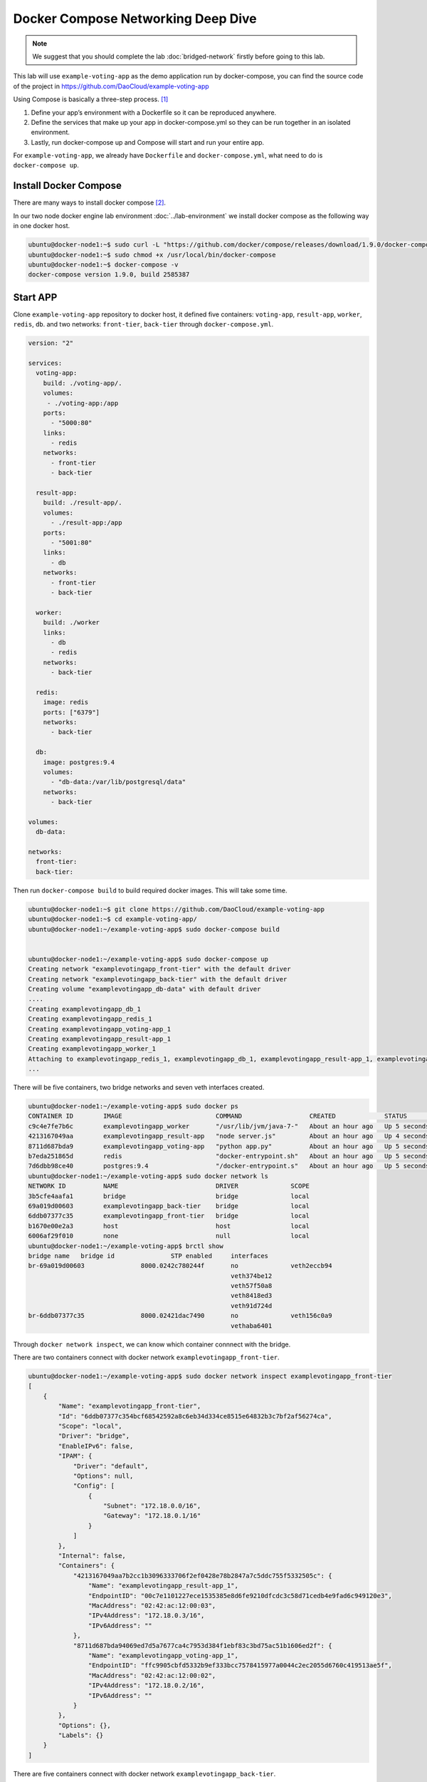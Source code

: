 Docker Compose Networking Deep Dive
===================================

.. note::

  We suggest that you should complete the lab :doc:`bridged-network` firstly before going to this lab.

This lab will use ``example-voting-app`` as the demo application run by docker-compose, you can find the source code of the project in
https://github.com/DaoCloud/example-voting-app

Using Compose is basically a three-step process. [#f1]_

1. Define your app’s environment with a Dockerfile so it can be reproduced anywhere.
2. Define the services that make up your app in docker-compose.yml so they can be run together in an isolated environment.
3. Lastly, run docker-compose up and Compose will start and run your entire app.

For ``example-voting-app``, we already have ``Dockerfile`` and ``docker-compose.yml``, what need to do is ``docker-compose up``.

Install Docker Compose
----------------------

There are many ways to install docker compose [#f2]_.

In our two node docker engine lab environment :doc:`../lab-environment`
we install docker compose as the following way in one docker host.

.. code-block:: bash

  ubuntu@docker-node1:~$ sudo curl -L "https://github.com/docker/compose/releases/download/1.9.0/docker-compose-$(uname -s)-$(uname -m)" -o /usr/local/bin/docker-compose
  ubuntu@docker-node1:~$ sudo chmod +x /usr/local/bin/docker-compose
  ubuntu@docker-node1:~$ docker-compose -v
  docker-compose version 1.9.0, build 2585387

Start APP
----------

Clone ``example-voting-app`` repository to docker host, it defined five containers: ``voting-app``, ``result-app``, ``worker``, ``redis``, ``db``.
and two networks: ``front-tier``, ``back-tier`` through ``docker-compose.yml``.

.. code-block:: bash

  version: "2"

  services:
    voting-app:
      build: ./voting-app/.
      volumes:
       - ./voting-app:/app
      ports:
        - "5000:80"
      links:
        - redis
      networks:
        - front-tier
        - back-tier

    result-app:
      build: ./result-app/.
      volumes:
        - ./result-app:/app
      ports:
        - "5001:80"
      links:
        - db
      networks:
        - front-tier
        - back-tier

    worker:
      build: ./worker
      links:
        - db
        - redis
      networks:
        - back-tier

    redis:
      image: redis
      ports: ["6379"]
      networks:
        - back-tier

    db:
      image: postgres:9.4
      volumes:
        - "db-data:/var/lib/postgresql/data"
      networks:
        - back-tier

  volumes:
    db-data:

  networks:
    front-tier:
    back-tier:

Then run ``docker-compose build`` to build required docker images. This will take some time.

.. code-block:: bash

  ubuntu@docker-node1:~$ git clone https://github.com/DaoCloud/example-voting-app
  ubuntu@docker-node1:~$ cd example-voting-app/
  ubuntu@docker-node1:~/example-voting-app$ sudo docker-compose build


  ubuntu@docker-node1:~/example-voting-app$ sudo docker-compose up
  Creating network "examplevotingapp_front-tier" with the default driver
  Creating network "examplevotingapp_back-tier" with the default driver
  Creating volume "examplevotingapp_db-data" with default driver
  ....
  Creating examplevotingapp_db_1
  Creating examplevotingapp_redis_1
  Creating examplevotingapp_voting-app_1
  Creating examplevotingapp_result-app_1
  Creating examplevotingapp_worker_1
  Attaching to examplevotingapp_redis_1, examplevotingapp_db_1, examplevotingapp_result-app_1, examplevotingapp_voting-app_1, examplevotingapp_worker_1
  ...

There will be five containers, two bridge networks and seven veth interfaces created.

.. code-block:: bash

  ubuntu@docker-node1:~/example-voting-app$ sudo docker ps
  CONTAINER ID        IMAGE                         COMMAND                  CREATED             STATUS              PORTS                     NAMES
  c9c4e7fe7b6c        examplevotingapp_worker       "/usr/lib/jvm/java-7-"   About an hour ago   Up 5 seconds                                  examplevotingapp_worker_1
  4213167049aa        examplevotingapp_result-app   "node server.js"         About an hour ago   Up 4 seconds        0.0.0.0:5001->80/tcp      examplevotingapp_result-app_1
  8711d687bda9        examplevotingapp_voting-app   "python app.py"          About an hour ago   Up 5 seconds        0.0.0.0:5000->80/tcp      examplevotingapp_voting-app_1
  b7eda251865d        redis                         "docker-entrypoint.sh"   About an hour ago   Up 5 seconds        0.0.0.0:32770->6379/tcp   examplevotingapp_redis_1
  7d6dbb98ce40        postgres:9.4                  "/docker-entrypoint.s"   About an hour ago   Up 5 seconds        5432/tcp                  examplevotingapp_db_1
  ubuntu@docker-node1:~/example-voting-app$ sudo docker network ls
  NETWORK ID          NAME                          DRIVER              SCOPE
  3b5cfe4aafa1        bridge                        bridge              local
  69a019d00603        examplevotingapp_back-tier    bridge              local
  6ddb07377c35        examplevotingapp_front-tier   bridge              local
  b1670e00e2a3        host                          host                local
  6006af29f010        none                          null                local
  ubuntu@docker-node1:~/example-voting-app$ brctl show
  bridge name	bridge id		STP enabled	interfaces
  br-69a019d00603		8000.0242c780244f	no		veth2eccb94
  							veth374be12
  							veth57f50a8
  							veth8418ed3
  							veth91d724d
  br-6ddb07377c35		8000.02421dac7490	no		veth156c0a9
  							vethaba6401

Through ``docker network inspect``, we can know which container connnect with the bridge.

There are two containers connect with docker network ``examplevotingapp_front-tier``.

.. code-block:: bash

  ubuntu@docker-node1:~/example-voting-app$ sudo docker network inspect examplevotingapp_front-tier
  [
      {
          "Name": "examplevotingapp_front-tier",
          "Id": "6ddb07377c354bcf68542592a8c6eb34d334ce8515e64832b3c7bf2af56274ca",
          "Scope": "local",
          "Driver": "bridge",
          "EnableIPv6": false,
          "IPAM": {
              "Driver": "default",
              "Options": null,
              "Config": [
                  {
                      "Subnet": "172.18.0.0/16",
                      "Gateway": "172.18.0.1/16"
                  }
              ]
          },
          "Internal": false,
          "Containers": {
              "4213167049aa7b2cc1b3096333706f2ef0428e78b2847a7c5ddc755f5332505c": {
                  "Name": "examplevotingapp_result-app_1",
                  "EndpointID": "00c7e1101227ece1535385e8d6fe9210dfcdc3c58d71cedb4e9fad6c949120e3",
                  "MacAddress": "02:42:ac:12:00:03",
                  "IPv4Address": "172.18.0.3/16",
                  "IPv6Address": ""
              },
              "8711d687bda94069ed7d5a7677ca4c7953d384f1ebf83c3bd75ac51b1606ed2f": {
                  "Name": "examplevotingapp_voting-app_1",
                  "EndpointID": "ffc9905cbfd5332b9ef333bcc7578415977a0044c2ec2055d6760c419513ae5f",
                  "MacAddress": "02:42:ac:12:00:02",
                  "IPv4Address": "172.18.0.2/16",
                  "IPv6Address": ""
              }
          },
          "Options": {},
          "Labels": {}
      }
  ]

There are five containers connect with docker network ``examplevotingapp_back-tier``.

.. code-block:: bash

  ubuntu@docker-node1:~/example-voting-app$ sudo docker network inspect examplevotingapp_back-tier
  [
      {
          "Name": "examplevotingapp_back-tier",
          "Id": "69a019d00603ca3a06a30ac99fc0a2700dd8cc14ba8b8368de4fe0c26ad4c69d",
          "Scope": "local",
          "Driver": "bridge",
          "EnableIPv6": false,
          "IPAM": {
              "Driver": "default",
              "Options": null,
              "Config": [
                  {
                      "Subnet": "172.19.0.0/16",
                      "Gateway": "172.19.0.1/16"
                  }
              ]
          },
          "Internal": false,
          "Containers": {
              "4213167049aa7b2cc1b3096333706f2ef0428e78b2847a7c5ddc755f5332505c": {
                  "Name": "examplevotingapp_result-app_1",
                  "EndpointID": "cb531eb6deb08346d1dbcfa65ea67d43d4c2f244f002b195fc4dadd2adb0b47d",
                  "MacAddress": "02:42:ac:13:00:06",
                  "IPv4Address": "172.19.0.6/16",
                  "IPv6Address": ""
              },
              "7d6dbb98ce408c1837f42fdf743e365cc9b0ee2b7dffd108d97e81b172d43114": {
                  "Name": "examplevotingapp_db_1",
                  "EndpointID": "67007a454f320d336c13e30e028cd8e85537400b70a880eabdd1f0ed743b7a6a",
                  "MacAddress": "02:42:ac:13:00:03",
                  "IPv4Address": "172.19.0.3/16",
                  "IPv6Address": ""
              },
              "8711d687bda94069ed7d5a7677ca4c7953d384f1ebf83c3bd75ac51b1606ed2f": {
                  "Name": "examplevotingapp_voting-app_1",
                  "EndpointID": "d414b06b9368d1719a05d527500a06fc714a4efae187df32c1476385ee03ae67",
                  "MacAddress": "02:42:ac:13:00:05",
                  "IPv4Address": "172.19.0.5/16",
                  "IPv6Address": ""
              },
              "b7eda251865d824de90ebe0dfefa3e4aab924d5030ccfb21a55e79f910ff857a": {
                  "Name": "examplevotingapp_redis_1",
                  "EndpointID": "9acc267d3e6b41da6fe3db040cff964c91037df215a0f2be2155b94be3bb87d0",
                  "MacAddress": "02:42:ac:13:00:02",
                  "IPv4Address": "172.19.0.2/16",
                  "IPv6Address": ""
              },
              "c9c4e7fe7b6c1508f9d9d3a05e8a4e66aa1265f2a5c3d33f363343cd37184e6f": {
                  "Name": "examplevotingapp_worker_1",
                  "EndpointID": "557e978eaef18a64f24d400727d396431d74cd7e8735f060396e3226f31ab97b",
                  "MacAddress": "02:42:ac:13:00:04",
                  "IPv4Address": "172.19.0.4/16",
                  "IPv6Address": ""
              }
          },
          "Options": {},
          "Labels": {}
      }
  ]

Container information summary:


==============================  ============================
Container Name                  IP Address
==============================  ============================
examplevotingapp_result-app_1   172.19.0.6/16, 172.18.0.3/16
examplevotingapp_voting-app_1   172.19.0.3/16, 172.18.0.2/16
examplevotingapp_redis_1        172.19.0.2/16
examplevotingapp_worker_1       172.19.0.4/16
examplevotingapp_db_1           172.19.0.3/16
==============================  ============================

Docker network information summary:

==============================  ============= ============= =========================================================================================================================================
Docker Network Name             Gateway       Subnet        Containers
==============================  ============= ============= =========================================================================================================================================
examplevotingapp_front-tier     172.18.0.1/16 172.18.0.0/16 examplevotingapp_result-app_1, examplevotingapp_voting-app_1
examplevotingapp_back-tier      172.19.0.1/16 172.19.0.0/16 examplevotingapp_result-app_1, examplevotingapp_voting-app_1, examplevotingapp_db_1, examplevotingapp_redis_1, examplevotingapp_worker_1
==============================  ============= ============= =========================================================================================================================================

Network Topology
-----------------

.. image:: _image/docker-compose.png

For bridge network connection details, please reference lab :doc:`bridged-network`

Reference
---------

.. [#f1] https://docs.docker.com/compose/overview/
.. [#f2] https://docs.docker.com/compose/install/
